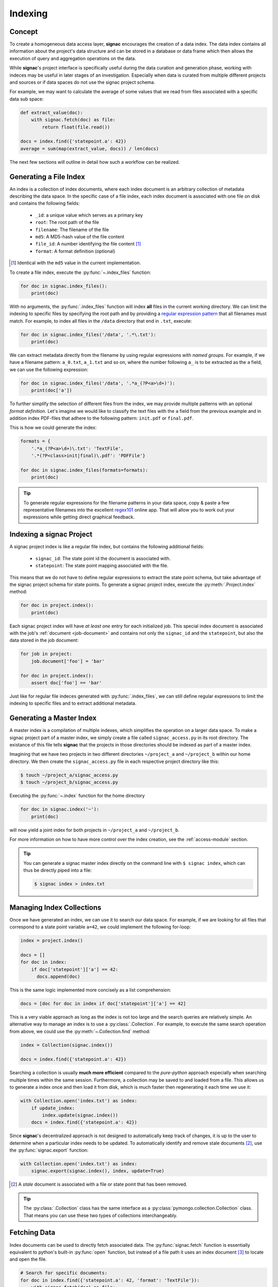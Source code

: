 .. _indexing:

========
Indexing
========

Concept
=======

To create a homogeneous data access layer, **signac** encourages the creation of a data index.
The data index contains all information about the project's data structure and can be stored in a database or data frame which then allows the execution of query and aggregation operations on the data.

While **signac**'s project interface is specifically useful during the data curation and generation phase, working with indeces may be useful in later stages of an investigation.
Especially when data is curated from multiple different projects and sources or if data spaces do not use the signac project schema.

For example, we may want to calculate the average of some values that we read from files associated with a specific data sub space:

.. code-block:: python

    def extract_value(doc):
        with signac.fetch(doc) as file:
            return float(file.read())

    docs = index.find({'statepoint.a': 42})
    average = sum(map(extract_value, docs)) / len(docs)

The next few sections will outline in detail how such a workflow can be realized.

Generating a File Index
=======================

An index is a collection of index documents, where each index document is an arbitrary collection of metadata describing the data space.
In the specific case of a file index, each index document is associated with one file on disk and contains the following fields:

  * ``_id``: a unique value which serves as a primary key
  * ``root``: The root path of the file
  * ``filename``: The filename of the file
  * ``md5``: A MD5-hash value of the file content
  * ``file_id``: A number identifying the file content [#f2]_
  * ``format``: A format definition (optional)

.. [#f2] Identical with the ``md5`` value in the current implementation.

To create a file index, execute the :py:func:`~.index_files` function:

.. code-block:: python

    for doc in signac.index_files():
        print(doc)

With no arguments, the :py:func:`.index_files` function will index **all** files in the current working directory.
We can limit the indexing to specific files by specifying the root path and by providing a `regular expression pattern <https://en.wikipedia.org/wiki/Regular_expression>`_ that all filenames must match.
For example, to index all files in the ``/data`` directory that end in ``.txt``, execute:

.. code-block:: python

    for doc in signac.index_files('/data', '.*\.txt'):
        print(doc)

We can extract metadata directly from the filename by using regular expressions with *named groups*.
For example, if we have a filename pattern: ``a_0.txt``, ``a_1.txt`` and so on, where the number following ``a_`` is to be extracted as the ``a`` field, we can use the following expression:

.. code-block:: python

    for doc in signac.index_files('/data', '.*a_(?P<a>\d+)'):
        print(doc['a'])

To further simplify the selection of different files from the index, we may provide multiple patterns with an optional *format definition*.
Let's imagine we would like to classify the text files with the ``a`` field from the previous example and in addition index PDF-files that adhere to the following pattern: ``init.pdf`` or ``final.pdf``.

This is how we could generate the index:

.. code-block:: python

    formats = {
        '.*a_(?P<a>\d+)\.txt': 'TextFile',
        '.*(?P<class>init|final)\.pdf': 'PDFFile'}

    for doc in signac.index_files(formats=formats):
        print(doc)

.. tip::

    To generate regular expressions for the filename patterns in your data space, copy & paste a few representative filenames into the excellent `regex101`_ online app.
    That will allow you to work out your expressions while getting direct graphical feedback.

.. _`regex101`: https://regex101.com

Indexing a signac Project
=========================

A signac project index is like a regular file index, but contains the following additional fields:

  * ``signac_id``: The state point id the document is associated with.
  * ``statepoint``: The state point mapping associated with the file.

This means that we do not have to define regular expressions to extract the state point schema, but take advantage of the signac project schema for state points.
To generate a signac project index, execute the :py:meth:`.Project.index` method:

.. code-block:: python

    for doc in project.index():
        print(doc)

Each signac project index will have *at least one* entry for each initialized job.
This special index document is associated with the job's :ref:`document <job-document>` and contains not only the ``signac_id`` and the ``statepoint``, but also the data stored in the job document:

.. code-block:: python

    for job in project:
        job.document['foo'] = 'bar'

    for doc in project.index():
        assert doc['foo'] == 'bar'

Just like for regular file indeces generated with :py:func:`.index_files`, we can still define regular expressions to limit the indexing to specific files and to extract additional metadata.

Generating a Master Index
=========================

A master index is a compilation of multiple indexes, which simplifies the operation on a larger data space.
To make a signac project part of a master index, we simply create a file called ``signac_access.py`` in its root directory.
The existance of this file tells **signac** that the projects in those directories should be indexed as part of a master index.

Imagining that we have two projects in two different directories ``~/project_a`` and ``~/project_b`` within our home directory.
We then create the ``signac_access.py`` file in each respective project directory like this:

.. code-block:: bash

    $ touch ~/project_a/signac_access.py
    $ touch ~/project_b/signac_access.py

Executing the :py:func:`~.index` function for the home directory

.. code-block:: python

    for doc in signac.index('~'):
        print(doc)

will now yield a joint index for both projects in ``~/project_a`` and ``~/project_b``.

For more information on how to have more control over the index creation, see the :ref:`access-module` section.

.. tip::

  You can generate a signac master index directly on the command line with ``$ signac index``, which can thus be directly piped into a file:

  .. code-block:: bash

      $ signac index > index.txt

Managing Index Collections
==========================

Once we have generated an index, we can use it to search our data space.
For example, if we are looking for all files that correspond to a state point variable ``a=42``, we could implement the following for-loop:

.. code-block:: python

    index = project.index()

    docs = []
    for doc in index:
        if doc['statepoint']['a'] == 42:
          docs.append(doc)

This is the same logic implemented more concisely as a list comprehension:

.. code-block:: python

    docs = [doc for doc in index if doc['statepoint']['a'] == 42]

This is a very viable approach as long as the index is not too large and the search queries are relatively simple.
An alternative way to manage an index is to use a :py:class:`.Collection`.
For example, to execute the same search operation from above, we could use the :py:meth:`~.Collection.find` method:

.. code-block:: python

    index = Collection(signac.index())

    docs = index.find({'statepoint.a': 42})

Searching a collection is usually **much more efficient** compared to the *pure-python* approach especially when searching multiple times within the same session.
Furthermore, a collection may be saved to and loaded from a file.
This allows us to generate a index once and then load it from disk, which is much faster then regenerating it each time we use it:

.. code-block:: python

    with Collection.open('index.txt') as index:
        if update_index:
            index.update(signac.index())
        docs = index.find({'statepoint.a': 42})

Since **signac**'s decentralized approach is not designed to automatically keep track of changes, it is up to the user to determine when a particular index needs to be updated.
To automatically identify and remove stale documents [#f3]_, use the :py:func:`signac.export` function:


.. code-block:: python

    with Collection.open('index.txt') as index:
        signac.export(signac.index(), index, update=True)

.. [#f3] A *stale* document is associated with a file or state point that has been removed.

.. tip::

    The :py:class:`.Collection` class has the same interface as a :py:class:`pymongo.collection.Collection` class.
    That means you can use these two types of collections interchangeably.

Fetching Data
=============

Index documents can be used to directly fetch associated data.
The :py:func:`signac.fetch` function is essentially equivalent to python's built-in :py:func:`open` function, but instead of a file path it uses an index document [#f1]_ to locate and open the file.

.. code-block:: python

    # Search for specific documents:
    for doc in index.find({'statepoint.a': 42, 'format': 'TextFile'}):
        with signac.fetch(doc) as file:
            do_something_with_file(file)

The :py:func:`~signac.fetch` function will attempt to retrieve data from more than one source if data was :ref:`mirrored <data_mirroring>`.
Overall, this enables us to operate on indexed project data in a way which is more agnostic to its actual source.

.. [#f1] or a file id

.. _access-module:

The *signac_access.py* Module
=============================

We can use the ``signac_access.py`` module to control the index generation across projects.
An **empty** module is equivalent to a module which contains the following directives:

.. code-block:: python

    import signac

    def get_indeces(root):
        yield signac.get_project(root).index()

This means that any index yielded from a ``get_indeces()`` function defined within the access module will be compiled into the master index.

By putting this code explicitly into the module, we have full control over the index generation.
For example, to index all files with a ``.txt`` filename suffix, we would put the following code into the module:

.. code-block:: python

    import signac

    def get_indeces(root):
        yield signac.get_project(root).index(formats='.*\.txt')

You can generate a basic access module for a **signac** project using the :py:meth:`~.Project.create_access_module` method.
